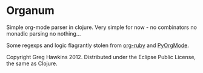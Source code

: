 * Organum

Simple org-mode parser in clojure. Very simple for now - no
combinators no monadic parsing no nothing...

Some regexps and logic flagrantly stolen from [[https://github.com/bdewey/org-ruby][org-ruby]] and [[https://github.com/bjonnh/PyOrgMode][PyOrgMode]].

Copyright Greg Hawkins 2012. Distributed under the Eclipse Public License, the same as Clojure.
